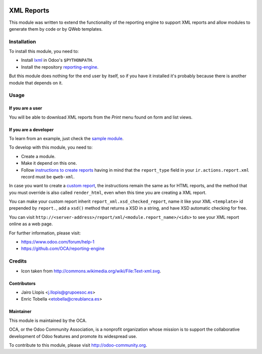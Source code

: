.. image:: https://img.shields.io/badge/licence-AGPL--3-blue.svg 
    :target: http://www.gnu.org/licenses/agpl-3.0-standalone.html
    :alt: License: AGPL-3
	
===========
XML Reports
===========

This module was written to extend the functionality of the reporting engine to
support XML reports and allow modules to generate them by code or by QWeb
templates.

Installation
============

To install this module, you need to:

* Install lxml_ in Odoo's ``$PYTHONPATH``.
* Install the repository `reporting-engine`_.

But this module does nothing for the end user by itself, so if you have it
installed it's probably because there is another module that depends on it.

Usage
=====

If you are a user
-----------------

You will be able to download XML reports from the *Print* menu found on form
and list views.

If you are a developer
----------------------

To learn from an example, just check the `sample module`_.

To develop with this module, you need to:

* Create a module.
* Make it depend on this one.
* Follow `instructions to create reports`_ having in mind that the
  ``report_type`` field in your ``ir.actions.report.xml`` record must be
  ``qweb-xml``.

In case you want to create a `custom report`_, the instructions remain the same
as for HTML reports, and the method that you must override is also called
``render_html``, even when this time you are creating a XML report.

You can make your custom report inherit ``report_xml.xsd_checked_report``, name
it like your XML ``<template>`` id prepended by ``report.``, add a ``xsd()``
method that returns a XSD in a string, and have XSD automatic checking for
free.

You can visit ``http://<server-address>/report/xml/<module.report_name>/<ids>``
to see your XML report online as a web page.

For further information, please visit:

* https://www.odoo.com/forum/help-1
* https://github.com/OCA/reporting-engine

Credits
=======

* Icon taken from http://commons.wikimedia.org/wiki/File:Text-xml.svg.

Contributors
------------

* Jairo Llopis <j.llopis@grupoesoc.es>
* Enric Tobella <etobella@creublanca.es>

Maintainer
----------

.. image:: https://odoo-community.org/logo.png
   :alt: Odoo Community Association
   :target: https://odoo-community.org

This module is maintained by the OCA.

OCA, or the Odoo Community Association, is a nonprofit organization whose
mission is to support the collaborative development of Odoo features and
promote its widespread use.

To contribute to this module, please visit http://odoo-community.org.


.. _custom report: https://www.odoo.com/documentation/8.0/reference/reports.html#custom-reports
.. _instructions to create reports: https://www.odoo.com/documentation/8.0/reference/reports.html
.. _reporting-engine: https://github.com/OCA/reporting-engine
.. _sample module: https://github.com/OCA/reporting-engine/tree/8.0/report_xml_sample
.. _lxml: http://lxml.de/
